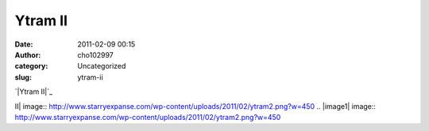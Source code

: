 Ytram II
########
:date: 2011-02-09 00:15
:author: cho102997
:category: Uncategorized
:slug: ytram-ii

.. raw:: html

   <p>

.. raw:: html

   <center>

`|Ytram II|`_

.. raw:: html

   </center>

.. raw:: html

   </p>

.. _|image1|: http://www.starryexpanse.com/wp-content/uploads/2011/02/ytram2.png

.. |Ytram
II| image:: http://www.starryexpanse.com/wp-content/uploads/2011/02/ytram2.png?w=450
.. |image1| image:: http://www.starryexpanse.com/wp-content/uploads/2011/02/ytram2.png?w=450
